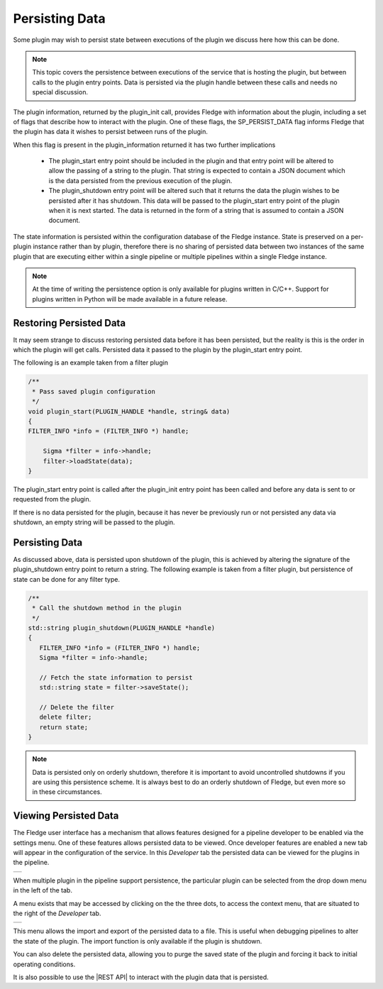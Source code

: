 .. |persist_1| image:: ../images/persist_1.png
.. |persist_2| image:: ../images/persist_2.png

.. |REST API| raw:: html

        <a href= "..//rest_api_guide/05_RESTdeveloper.html#view-plugin-persisted-data.html">REST API</a>

Persisting Data
---------------

Some plugin may wish to persist state between executions of the plugin we discuss here how this can be done.

.. note::

   This topic covers the persistence between executions of the service that is hosting the plugin, but between calls to the plugin entry points. Data is persisted via the plugin handle between these calls and needs no special discussion.

The plugin information, returned by the plugin_init call, provides Fledge with information about the plugin, including a set of flags that describe how to interact with the plugin. One of these flags, the SP_PERSIST_DATA flag informs Fledge that the plugin has data it wishes to persist between runs of the plugin.

When this flag is present in the plugin_information returned it has two further implications

  - The plugin_start entry point should be included in the plugin and that entry point will be altered to allow the passing of a string to the plugin. That string is expected to contain a JSON document which is the data persisted from the previous execution of the plugin.

  - The plugin_shutdown entry point will be altered such that it returns the data the plugin wishes to be persisted after it has shutdown. This data will be passed to the plugin_start entry point of the plugin when it is next started. The data is returned in the form of a string that is assumed to contain a JSON document.

The state information is persisted within the configuration database of the Fledge instance. State is preserved on a per-plugin instance rather than by plugin, therefore there is no sharing of persisted data between two instances of the same plugin that are executing either within a single pipeline or multiple pipelines within a single Fledge instance.

.. note::

   At the time of writing the persistence option is only available for plugins written in C/C++. Support for plugins written in Python will be made available in a future release.

Restoring Persisted Data
########################

It may seem strange to discuss restoring persisted data before it has been persisted, but the reality is this is the order in which the plugin will get calls. Persisted data it passed to the plugin by the plugin_start entry point.

The following is an example taken from a filter plugin

.. code-block:: C

    /**
     * Pass saved plugin configuration
     */
    void plugin_start(PLUGIN_HANDLE *handle, string& data)
    {
    FILTER_INFO *info = (FILTER_INFO *) handle;

        Sigma *filter = info->handle;
        filter->loadState(data);
    }


The plugin_start entry point is called after the plugin_init entry point has been called and before any data is sent to or requested from the plugin.

If there is no data persisted for the plugin, because it has never be previously run or not persisted any data via shutdown, an empty string will be passed to the plugin.

Persisting Data
###############

As discussed above, data is persisted upon shutdown of the plugin, this is achieved by altering the signature of the plugin_shutdown entry point to return a string. The following example is taken from a filter plugin, but persistence of state can be done for any filter type.

.. code-block:: C

   /**
    * Call the shutdown method in the plugin
    */
   std::string plugin_shutdown(PLUGIN_HANDLE *handle)
   {
      FILTER_INFO *info = (FILTER_INFO *) handle;
      Sigma *filter = info->handle;

      // Fetch the state information to persist
      std::string state = filter->saveState();

      // Delete the filter
      delete filter;
      return state;
   }

.. note::

   Data is persisted only on orderly shutdown, therefore it is important to avoid uncontrolled shutdowns if you are using this persistence scheme. It is always best to do an orderly shutdown of Fledge, but even more so in these circumstances.

Viewing Persisted Data
######################

The Fledge user interface has a mechanism that allows features designed for a pipeline developer to be enabled via the settings menu. One of these features allows persisted data to be viewed. Once developer features are enabled a new tab will appear in the configuration of the service. In this *Developer* tab the persisted data can be viewed for the plugins in the pipeline.

+-------------+
| |persist_1| |
+-------------+

When multiple plugin in the pipeline support persistence, the particular plugin can be selected from the drop down menu in the left of the tab.

A menu exists that may be accessed by clicking on the the three dots, to access the context menu, that are situated to the right of the *Developer* tab.

+-------------+
| |persist_2| |
+-------------+

This menu allows the import and export of the persisted data to a file. This is useful when debugging pipelines to alter the state of the plugin. The import function is only available if the plugin is shutdown.

You can also delete the persisted data, allowing you to purge the saved state of the plugin and forcing it back to initial operating conditions.

It is also possible to use the |REST API| to interact with the plugin data that is persisted. 
